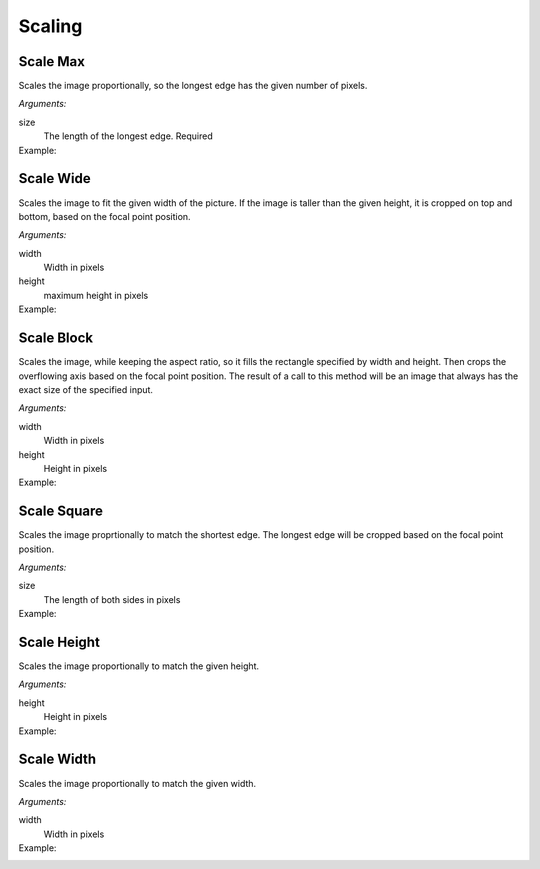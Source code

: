 .. _reference-image-scaling:

Scaling
=======

Scale Max
---------

Scales the image proportionally, so the longest edge has the given number of
pixels.

*Arguments:*

size
  The length of the longest edge.  Required

Example:
  .. literalinclude:: code/scalemax.txt

Scale Wide
----------

Scales the image to fit the given width of the picture.  If the image is taller
than the given height, it is cropped on top and bottom, based on the focal
point position.

*Arguments:*

width
  Width in pixels

height
  maximum height in pixels

Example:
  .. literalinclude:: code/scalewide.txt

Scale Block
-----------

Scales the image, while keeping the aspect ratio, so it fills the rectangle
specified by width and height. Then crops the overflowing axis based on the
focal point position. The result of a call to this method will be an image that
always has the exact size of the specified input.

*Arguments:*

width
  Width in pixels

height
  Height in pixels

Example:
  .. literalinclude:: code/scaleblock.txt


Scale Square
------------

Scales the image proprtionally to match the shortest edge.  The longest edge
will be cropped based on the focal point position.

*Arguments:*

size
  The length of both sides in pixels

Example:
  .. literalinclude:: code/scalesquare.txt


Scale Height
------------

Scales the image proportionally to match the given height.

*Arguments:*

height
  Height in pixels

Example:
  .. literalinclude:: code/scaleheight.txt

Scale Width
-----------

Scales the image proportionally to match the given width.

*Arguments:*

width
  Width in pixels

Example:
  .. literalinclude:: code/scalewidth.txt
